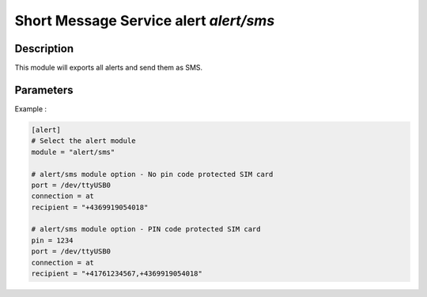 .. This Source Code Form is subject to the terms of the Mozilla Public
.. License, v. 2.0. If a copy of the MPL was not distributed with this
.. file, You can obtain one at http://mozilla.org/MPL/2.0/.

Short Message Service alert `alert/sms`
=======================================

Description
^^^^^^^^^^^

This module will exports all alerts and send them as SMS.

Parameters
^^^^^^^^^^

.. describe:: port

    Communication device port. [Mandatory]

.. describe:: recipient

    SMS receiver phone number. [Mandatory]

.. describe:: pin

    SIM card pin code number. [Optional]

.. describe:: connection

    Connection type to modem. [Optional]
    .. note:: Only ``at`` is supported yet.

.. describe:: alert_level

    Minimum level of alert to be sent : LOW, MEDIUM or HIGH.


Example :

.. code-block:: ini

    [alert]
    # Select the alert module
    module = "alert/sms"

    # alert/sms module option - No pin code protected SIM card
    port = /dev/ttyUSB0
    connection = at
    recipient = "+4369919054018"

    # alert/sms module option - PIN code protected SIM card
    pin = 1234
    port = /dev/ttyUSB0
    connection = at
    recipient = "+41761234567,+4369919054018"
